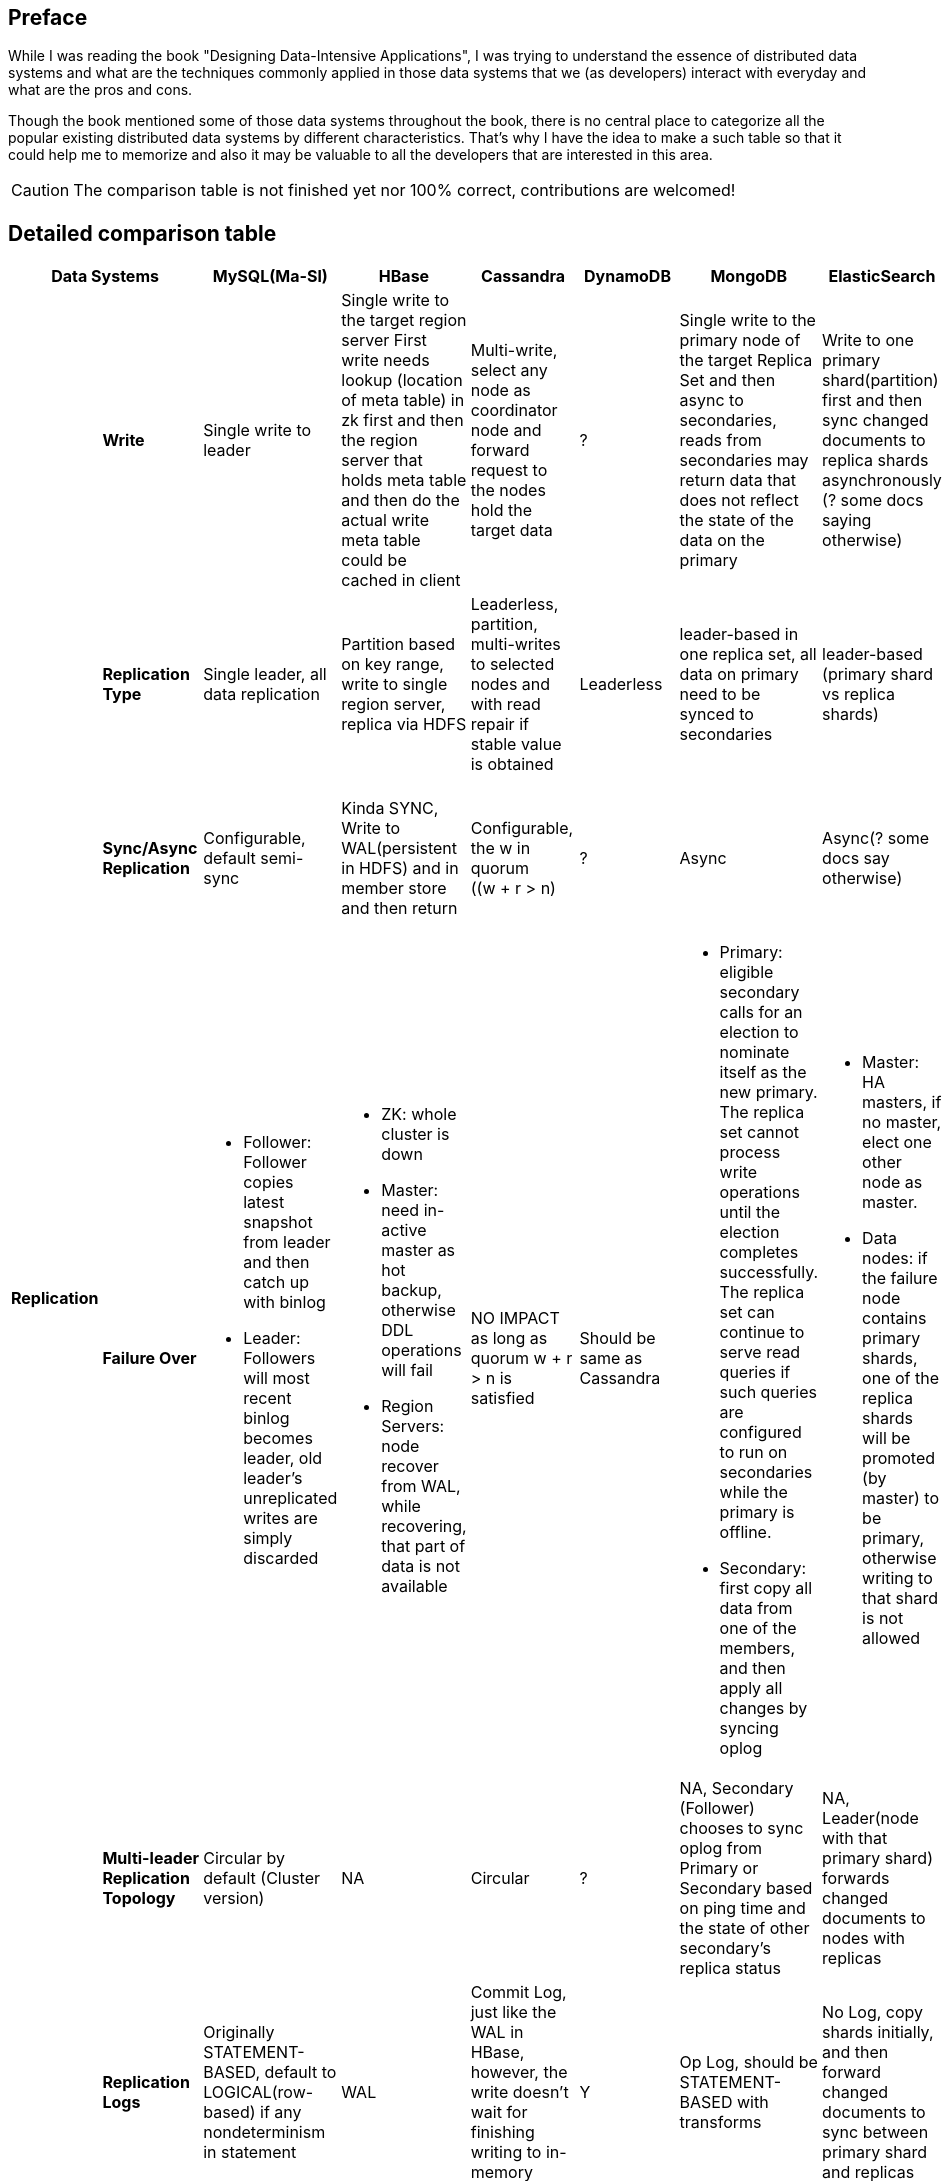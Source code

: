 ## Preface
While I was reading the book "Designing Data-Intensive Applications", I was trying to understand the essence of distributed data systems and what are the techniques commonly applied in those data systems that we (as developers) interact with everyday and what are the pros and cons.

Though the book mentioned some of those data systems throughout the book, there is no central place to categorize all the popular existing distributed data systems by different characteristics.
That's why I have the idea to make a such table so that it could help me to memorize and also it may be valuable to all the developers that are interested in this area.

CAUTION: The comparison table is not finished yet nor 100% correct, contributions are welcomed!

## Detailed comparison table

[cols="10*", options="header"]
|===

2+| Data Systems | MySQL(Ma-Sl) | HBase | Cassandra | DynamoDB | MongoDB | ElasticSearch  | Kafka | RabbitMQ

.7+s| Replication

s| Write
| Single write to leader
a|[.small]
Single write to the target region server
First write needs lookup (location of meta table) in zk first and then the region server that holds meta table and then do the actual write
meta table could be cached in client

a|[.small]
Multi-write, select any node as coordinator node and forward request to the nodes hold the target data
| ?
a|[.small]
Single write to the primary node of the target Replica Set  and then async to secondaries,
reads from secondaries may return data that does not reflect the state of the data on the primary
a|[.small]
Write to one primary shard(partition) first and then sync changed documents to replica shards asynchronously (? some docs saying otherwise)

a|[.small]
The producer(client) uses the parameter "ack" to control how many partition replicas must receive the record before the producer can consider the write successful.

| ?



s| Replication Type
a|[.small]
Single leader, all data replication
a|[.small]
Partition based on key range, write to single region server, replica via HDFS
a|[.small]
Leaderless, partition, multi-writes to selected nodes and with read repair if stable value is obtained
| Leaderless
a|[.small]
leader-based in one replica set, all data on primary need to be synced to secondaries
a|[.small]
leader-based (primary shard vs replica shards)
a|[.small]
leader-based (leader replica vs follower replica)

CAUTION: Replicas don't serve any requests, it is merely for backup

a|[.small]
leader-based


s| Sync/Async Replication
a|[.small]
Configurable, default semi-sync
a|[.small]
Kinda SYNC, Write to WAL(persistent in HDFS) and in member store and then return
a|[.small]
Configurable, the w in quorum ((w + r > n)
| ?
| Async
| Async(? some docs say otherwise)
a|[.small]
Sync, produced messages are considered “committed” when they were written to the partition on all its in-sync replicas .
However, producer(client) can control how many partition replicas must receive the record before the producer can consider the write successful.
| Y




s| Failure Over
a|[.small]

* Follower: Follower copies latest snapshot from leader and then catch up with binlog
* Leader: Followers will most recent binlog becomes leader, old leader's unreplicated writes are simply discarded

a|[.small]
* ZK: whole cluster is down
* Master: need in-active master as hot backup, otherwise DDL operations will fail
* Region Servers: node recover from WAL, while recovering, that part of data is not available

a|[.small]
NO IMPACT as long as quorum ((w + r > n)) is satisfied
a|[.small]
Should be same as Cassandra
a|[.small]
* Primary: eligible secondary calls for an election to nominate itself as the new primary. The replica set cannot process write operations until the election completes successfully.
The replica set can continue to serve read queries if such queries are configured to run on secondaries while the primary is offline.
* Secondary: first copy all data from one of the members, and then apply all changes by syncing oplog
a|[.small]
* Master: HA masters, if no master, elect one other node as master.
* Data nodes: if the failure node contains primary shards, one of the replica shards will be promoted (by master) to be primary, otherwise writing to that shard is not allowed
a|[.small]
* Controller: When the controller broker is stopped or loses connectivity to Zookeeper, the ephemeral node will disappear. Other brokers in the cluster will be notified through the Zookeeper watch that the controller is gone and will attempt to create the controller node in Zookeeper themselves. The first node to create the new controller in Zoo‐ keeper is the new controller.
* Other brokers: for those leader replicas on this node, one of the corresponding in-sync replicas will be elected to be the leader replica. If there is no in-sync replica available, we can use "unclean.leader.election.enable" to control if we allow out-of-sync replica to be the new leader,In summary, if we allow out-of-sync replicas to become leaders, we risk data loss and data inconsistencies. If we don’t allow them to become leaders, we face lower availability.

| ?





s| Multi-leader Replication Topology
a|[.small]
Circular by default (Cluster version)
| NA
a|[.small]
Circular
| ?
a|[.small]
NA, Secondary (Follower) chooses to sync oplog from Primary or Secondary based on ping time and the state of other secondary's replica status
a|[.small]
NA, Leader(node with that primary shard) forwards changed documents to nodes with replicas

| NA
| Y



s| Replication Logs
a|[.small]
Originally STATEMENT-BASED, default to LOGICAL(row-based) if any nondeterminism in statement
| WAL
a|[.small]
Commit Log, just like the WAL in HBase, however, the write doesn't wait for finishing writing to in-memory store
| Y
a|[.small]
Op Log, should be STATEMENT-BASED with transforms
a|[.small]
No Log, copy shards initially, and then forward changed documents to sync between primary shard and replicas
a|[.small]
The topic is actually a partition-ed log, brokers having follower replicas receive messages from other brokers having corresponding leader replicas using log offset just like how the client consumes messages.
| Y


s| Multi-Write Conflict Resolve
a|[.small]
NA (as all writes are sent to leader)
a|[.small]
NA (as writes are region-based, no conflict)
a|[.small]
LWW (last write win)
| Y
a|[.small]
NA (as write are shard(partition) based, no conflict)
a|[.small]
NA (as write are shard(partition) based, no conflict)
a|[.small]
NA (as write are shard(partition) based, no conflict)
| Y


.4+s| Partition
s| Partitioning Strategy
| NA
| Key Range
a|[.small]
First Key Hash, left Key Range
| ?
a|[.small]
Key range before 2.4, hash and range key both support later on
| Key Hash
a|[.small]
Decided on the producer side in the topic bias, producer can choose to do hash-based partitioning(which is default) or implement its own partiton strategy. Once it is chosen, it can not be changed (which means the partition number is fixed no matter how many nodes you add later on).
| ?


s| Secondary Indexes
| NA
| No secondary index by default
| Local
| Global(term-partitioned)
| Local
| Local
| NA
| ?




s| Rebalancing Strategy
| NA
| Dynamic Partitioning
a|[.small]
Partitioning proportionally to nodes, move split partitions between
| ?
a|[.small]
Number of partitions equals to that of replica sets, one partition has a lot of 64MB-size chunks,
partitions could be added later one and the number of chunks will be re-balanced across partitions (shards)
a|[.small]
Fixed number of partitions per index, entire partitions moved between nodes
a|[.small]
Manual, need to use tool "kafka-reassign-partitions.sh" to do the partition rebalance. On the new broker, new replicas are created first and then old replicas are removed.
Removing many partitions from a single broker, such as if that broker is being removed from the cluster, it is a best practice to shut down and restart the broker before starting the reassignment. This will move leadership for the partitions on that particular broker to other brokers in the cluster. This can significantly increase the per‐ formance of reassignments and reduce the impact on the cluster as the replication traffic will be distributed to many brokers.
| RabbitMQ






s| Request Routing
| NA
a|[.small]
Routing Tier(ZK), if no cache on client, meta table looking-up in zk first and then the region server is required
meta table could be cached in client
a|[.small]
Client request to any node and then forward if miss
| DynamoDB
a|[.small]
Routing Tier (multiple mongos to route and aggregate, and one config server to store data location information(on which partition))
a|[.small]
Routing Tier (node with client role)
a|[.small]
Partition aware client
Producer knows which broker to sent partitioned message to, and consumer knows which partitions he is responsible for receiving the messages from
| RabbitMQ
|===

## CAP

[cols="8*", options="header"]
|===
| MySQL | HBase | Cassandra | DynamoDB | MongoDB | ElasticSearch  | Kafka | RabbitMQ

| P, Not C nor A
| CP
| AP, Eventually C
| AP, Eventually C
| P, Not A (during failure-over election), Not C (as async replica sync)
| P, Not A (during the promotion of primary shards), Not C (as async replica sync)
| Kafka
| RabbitMQ

|===


## TODO
. Add more data systems: zookeeper, etcd, consule
. Clarification on CAP
. Add "Read behavior","Dependencies", "Consensus Algorithm", "Distributed Transaction" in the table

## Reference

. Designing Data-Intensive Applications (link:https://dataintensive.net/[])
. MongoDB: The Definitive Guide, 2nd Edition (link:http://shop.oreilly.com/product/0636920028031.do[])
. The MongoDB 4.0 Manual (link:https://docs.mongodb.com/manual/[])
. Elasticsearch: The Definitive Guide (link:https://www.elastic.co/guide/en/elasticsearch/guide/current/index.html[])
. Elasticsearch Reference (link:https://www.elastic.co/guide/en/elasticsearch/reference/current/index.html[])
. Cassandra: The Definitive Guide (link:http://shop.oreilly.com/product/0636920010852.do[])
. Kafka: The Definitive Guide (link:http://shop.oreilly.com/product/0636920044123.do[])
. RabbitMQ in Action (link:https://www.manning.com/books/rabbitmq-in-action[])
